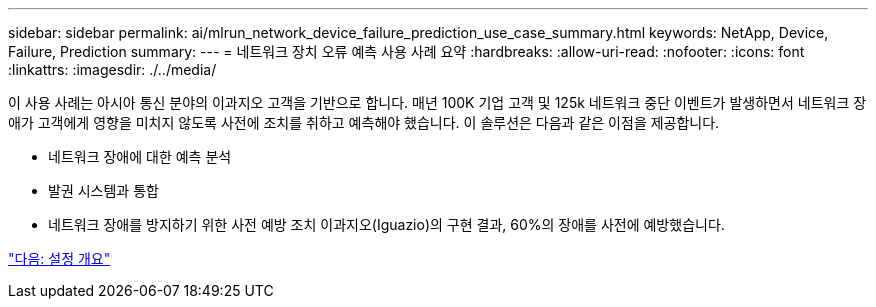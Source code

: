 ---
sidebar: sidebar 
permalink: ai/mlrun_network_device_failure_prediction_use_case_summary.html 
keywords: NetApp, Device, Failure, Prediction 
summary:  
---
= 네트워크 장치 오류 예측 사용 사례 요약
:hardbreaks:
:allow-uri-read: 
:nofooter: 
:icons: font
:linkattrs: 
:imagesdir: ./../media/


[role="lead"]
이 사용 사례는 아시아 통신 분야의 이과지오 고객을 기반으로 합니다. 매년 100K 기업 고객 및 125k 네트워크 중단 이벤트가 발생하면서 네트워크 장애가 고객에게 영향을 미치지 않도록 사전에 조치를 취하고 예측해야 했습니다. 이 솔루션은 다음과 같은 이점을 제공합니다.

* 네트워크 장애에 대한 예측 분석
* 발권 시스템과 통합
* 네트워크 장애를 방지하기 위한 사전 예방 조치 이과지오(Iguazio)의 구현 결과, 60%의 장애를 사전에 예방했습니다.


link:mlrun_setup_overview.html["다음: 설정 개요"]
